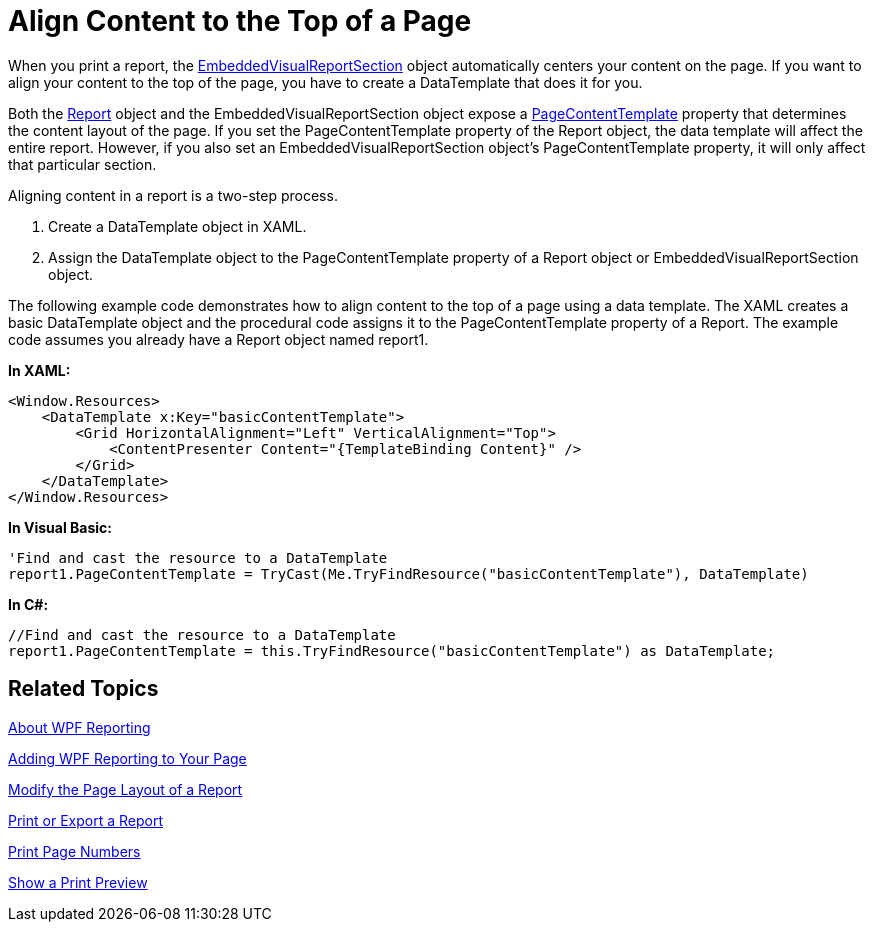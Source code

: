 ﻿////

|metadata|
{
    "name": "wpf-reporting-align-content-to-the-top-of-a-page",
    "controlName": ["IG WPF Reporting"],
    "tags": ["Reporting"],
    "guid": "{D836267D-23C0-473E-9F46-BBA5E287F4AA}",  
    "buildFlags": [],
    "createdOn": "2012-01-30T19:39:51.8997331Z"
}
|metadata|
////

= Align Content to the Top of a Page

When you print a report, the link:{ApiPlatform}reporting{ApiVersion}~infragistics.windows.reporting.embeddedvisualreportsection.html[EmbeddedVisualReportSection] object automatically centers your content on the page. If you want to align your content to the top of the page, you have to create a DataTemplate that does it for you.

Both the link:{ApiPlatform}reporting{ApiVersion}~infragistics.windows.reporting.report.html[Report] object and the EmbeddedVisualReportSection object expose a link:{ApiPlatform}v{ProductVersion}~infragistics.windows.reporting.reportsection~pagecontenttemplate.html[PageContentTemplate] property that determines the content layout of the page. If you set the PageContentTemplate property of the Report object, the data template will affect the entire report. However, if you also set an EmbeddedVisualReportSection object's PageContentTemplate property, it will only affect that particular section.

Aligning content in a report is a two-step process.

[start=1]
. Create a DataTemplate object in XAML.
[start=2]
. Assign the DataTemplate object to the PageContentTemplate property of a Report object or EmbeddedVisualReportSection object.

The following example code demonstrates how to align content to the top of a page using a data template. The XAML creates a basic DataTemplate object and the procedural code assigns it to the PageContentTemplate property of a Report. The example code assumes you already have a Report object named report1.

*In XAML:*

----
<Window.Resources>
    <DataTemplate x:Key="basicContentTemplate">    
        <Grid HorizontalAlignment="Left" VerticalAlignment="Top">
            <ContentPresenter Content="{TemplateBinding Content}" />
        </Grid>
    </DataTemplate>
</Window.Resources>
----

*In Visual Basic:*

----
'Find and cast the resource to a DataTemplate
report1.PageContentTemplate = TryCast(Me.TryFindResource("basicContentTemplate"), DataTemplate)
----

*In C#:*

----
//Find and cast the resource to a DataTemplate
report1.PageContentTemplate = this.TryFindResource("basicContentTemplate") as DataTemplate;
----

== Related Topics

link:wpf-reporting-understanding-wpf-reporting.html[About WPF Reporting]

link:wpf-reporting-getting-started-with-wpf-reporting.html[Adding WPF Reporting to Your Page]

link:wpf-reporting-modify-the-page-layout-of-a-report.html[Modify the Page Layout of a Report]

link:wpf-reporting-print-or-export-a-report.html[Print or Export a Report]

link:wpf-reporting-print-page-numbers.html[Print Page Numbers]

link:wpf-reporting-show-a-print-preview.html[Show a Print Preview]
